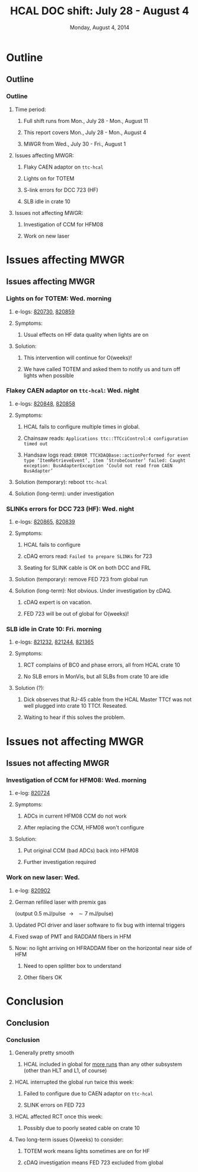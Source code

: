 #+TITLE:     HCAL DOC shift: July 28 - August 4
#+EMAIL:     Edmund.A.Berry@cern.ch
#+DATE:      Monday, August 4, 2014
#+LANGUAGE:  en
#+OPTIONS:   H:3 num:t toc:nil \n:nil @:t ::t |:t ^:t -:t f:t *:t <:t
#+OPTIONS:   TeX:t LaTeX:t skip:nil d:nil todo:t pri:nil tags:not-in-toc
#+INFOJS_OPT: view:nil toc:nil ltoc:t mouse:underline buttons:0 path:http://orgmode.org/org-info.js
#+EXPORT_SELECT_TAGS: export
#+EXPORT_EXCLUDE_TAGS: noexport
#+LINK_UP:   
#+LINK_HOME: 
#+XSLT:
#+startup: beamer
#+LaTeX_CLASS: beamer
#+LaTeX_CLASS_OPTIONS: [bigger]
#+BEAMER_FRAME_LEVEL: 3
#+latex_header: \mode<beamer>{\usetheme[compress]{Berlin}}
#+latex_header: \usepackage{multirow}
#+latex_header: \input{tex/header.tex}
#+latex_header: \input{tex/macros.tex}
#+latex_header: \input{tex/toolbox.tex}
#+latex_header: \mode<beamer>{\usecolortheme{bear}}
#+latex_header: \mode<beamer>{\titlegraphic{\includegraphics[width=0.2\textwidth]{brown-logo}}}
#+beamer_header_extra: \author[Edmund Berry]{\alert{Edmund Berry}}

* Outline
** Outline
*** Outline
**** Time period:
***** Full shift runs from \alert{Mon., July 28 - Mon., August 11}
***** This report covers \alert{Mon., July 28 - Mon., August 4}
***** MWGR from \alert{Wed., July 30 - Fri., August 1}
**** Issues affecting MWGR:
***** Flaky CAEN adaptor on \texttt{ttc-hcal}
***** Lights on for TOTEM
***** S-link errors for DCC 723 (HF)
***** SLB idle in crate 10
**** Issues not affecting MWGR:
***** Investigation of CCM for HFM08
***** Work on new laser
* Issues affecting MWGR
** Issues affecting MWGR
*** Lights on for TOTEM: Wed. morning
**** e-logs: [[http://cmsonline.cern.ch/cms-elog/820730][\alert{820730}]], [[http://cmsonline.cern.ch/cms-elog/820859][\alert{820859}]]
**** Symptoms:
***** Usual effects on HF data quality when lights are on
**** Solution:
***** \alert{This intervention will continue for O(weeks)!}
***** We have called TOTEM and asked them to notify us and turn off lights when possible
*** Flakey CAEN adaptor on \texttt{ttc-hcal}: Wed. night
**** e-logs: [[http://cmsonline.cern.ch/cms-elog/820848][\alert{820848}]], [[http://cmsonline.cern.ch/cms-elog/820858][\alert{820858}]]
**** Symptoms:
***** HCAL fails to configure multiple times in global.
***** Chainsaw reads: \texttt{Applications ttc::TTCciControl:4 configuration timed out}
***** Handsaw logs read: \texttt{ERROR TTCXDAQBase::actionPerformed for event type 'ItemRetrieveEvent', item 'StrobeCounter' failed: Caught exception: BusAdapterException 'Could not read from CAEN BusAdapter'}
**** Solution (temporary): reboot \texttt{ttc-hcal}
**** Solution (long-term): under investigation
*** SLINKs errors for DCC 723 (HF): Wed. night
**** e-logs: [[http://cmsonline.cern.ch/cms-elog/820865][\alert{820865}]], [[http://cmsonline.cern.ch/cms-elog/820839][\alert{820839}]]
**** Symptoms:
***** HCAL fails to configure
***** cDAQ errors read: \texttt{Failed to prepare SLINKs} for 723
***** Seating for SLINK cable is OK on both DCC and FRL
**** Solution (temporary): remove FED 723 from global run
**** Solution (long-term): Not obvious.  Under investigation by cDAQ.
***** cDAQ expert is on vacation.
***** \alert{FED 723 will be out of global for O(weeks)!}
*** SLB idle in Crate 10: Fri. morning
**** e-logs: [[http://cmsonline.cern.ch/cms-elog/821232][\alert{821232}]], [[http://cmsonline.cern.ch/cms-elog/821244][\alert{821244}]], [[http://cmsonline.cern.ch/cms-elog/821365][\alert{821365}]]
**** Symptoms:
***** RCT complains of BC0 and phase errors, all from HCAL crate 10
***** No SLB errors in MonVis, but all SLBs from crate 10 are idle
**** Solution (?):
***** Dick observes that RJ-45 cable from the HCAL Master TTCf was not well plugged into crate 10 TTCf.  Reseated.
***** Waiting to hear if this solves the problem.
* Issues not affecting MWGR
** Issues not affecting MWGR
*** Investigation of CCM for HFM08: Wed. morning
**** e-log: [[http://cmsonline.cern.ch/cms-elog/820724][\alert{820724}]]
**** Symptoms:
***** ADCs in current HFM08 CCM do not work
***** After replacing the CCM, HFM08 won't configure
**** Solution:
***** Put original CCM (bad ADCs) back into HFM08
***** Further investigation required
*** Work on new laser: Wed.
**** e-log: [[http://cmsonline.cern.ch/cms-elog/820902][\alert{820902}]]
**** German refilled laser with premix gas 
(output 0.5 mJ/pulse $\rightarrow \text{ } \sim 7$ mJ/pulse)
**** Updated PCI driver and laser software to fix bug with internal triggers
**** Fixed swap of PMT and RADDAM fibers in HFM
**** Now: no light arriving on HFRADDAM fiber on the horizontal near side of HFM
***** Need to open splitter box to understand
***** Other fibers OK
* Conclusion
** Conclusion
*** Conclusion
**** Generally pretty smooth
***** HCAL included in global for [[https://hypernews.cern.ch/HyperNews/CMS/get/commissioning/5208.html][\alert{more runs}]] than any other subsystem (other than HLT and L1, of course)
**** HCAL interrupted the global run twice this week:
***** Failed to configure due to CAEN adaptor on \texttt{ttc-hcal}
***** SLINK errors on FED 723
**** HCAL affected RCT once this week:
***** Possibly due to poorly seated cable on crate 10
**** Two long-term issues \alert{O(weeks)} to consider:
***** TOTEM work means lights sometimes are on for HF
***** cDAQ investigation means FED 723 excluded from global
